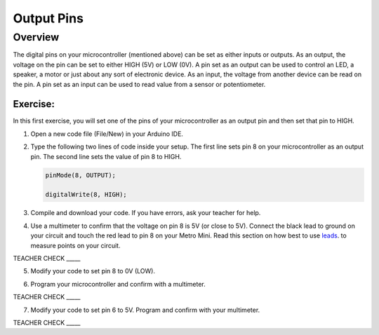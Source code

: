 Output Pins
===========

Overview
--------

The digital pins on your microcontroller (mentioned above) can be set  as either inputs or outputs. As an output, the voltage on the pin can be set to either HIGH (5V) or LOW (0V). A pin set as an output can be used to control an LED, a speaker, a motor or just about any sort of electronic device. As an input, the voltage from another device can be read on the pin. A pin set as an input can be used to read value from a sensor or potentiometer.

Exercise:
~~~~~~~~~

In this first exercise, you will set one of the pins of your microcontroller as an output pin and then set that pin to HIGH.

#. Open a new code file (File/New) in your Arduino IDE.

#. Type the following two lines of code inside your setup. The first line sets pin 8 on your microcontroller as an output pin. The second line sets the value of pin 8 to HIGH.
   
   .. code-block:: c
   
      pinMode(8, OUTPUT);
   
      digitalWrite(8, HIGH);

3. Compile and download your code. If you have errors, ask your teacher
   for help.

.. raw:: html

   <!-- end list -->

4. Use a multimeter to confirm that the voltage on pin 8 is 5V (or close
   to 5V). Connect the black lead to ground on your circuit and touch
   the red lead to pin 8 on your Metro Mini. Read this section on 
   how best to use  `leads <https://docs.google.com/document/d/1BmZbXzxnD2j17QToSZ9jeZmnP7burwfksfQq2v4zu-Y/edit#bookmark=id.w8fwz347yb2x>`__.
   to measure points on your circuit.
   

TEACHER CHECK \_\_\_\_\_

5. Modify your code to set pin 8 to 0V (LOW).

.. raw:: html

   <!-- end list -->

6. Program your microcontroller and confirm with a multimeter.

TEACHER CHECK \_\_\_\_\_

7. Modify your code to set pin 6 to 5V. Program and confirm with your
   multimeter.

TEACHER CHECK \_\_\_\_\_
